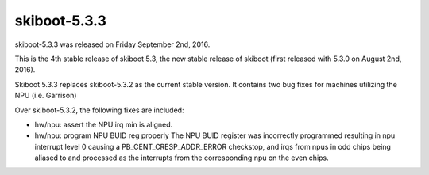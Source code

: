 skiboot-5.3.3
-------------

skiboot-5.3.3 was released on Friday September 2nd, 2016.

This is the 4th stable release of skiboot 5.3, the new stable release of
skiboot (first released with 5.3.0 on August 2nd, 2016).

Skiboot 5.3.3 replaces skiboot-5.3.2 as the current stable version. It contains
two bug fixes for machines utilizing the NPU (i.e. Garrison)

Over skiboot-5.3.2, the following fixes are included:

- hw/npu: assert the NPU irq min is aligned.
- hw/npu: program NPU BUID reg properly
  The NPU BUID register was incorrectly programmed resulting in npu
  interrupt level 0 causing a PB_CENT_CRESP_ADDR_ERROR checkstop,
  and irqs from npus in odd chips being aliased to and processed
  as the interrupts from the corresponding npu on the even chips.
